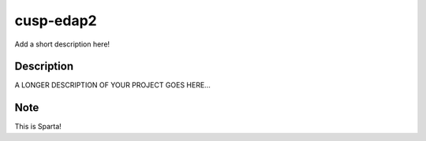 ==========
cusp-edap2
==========


Add a short description here!


Description
===========

A LONGER DESCRIPTION OF YOUR PROJECT GOES HERE...


Note
====

This is Sparta!
